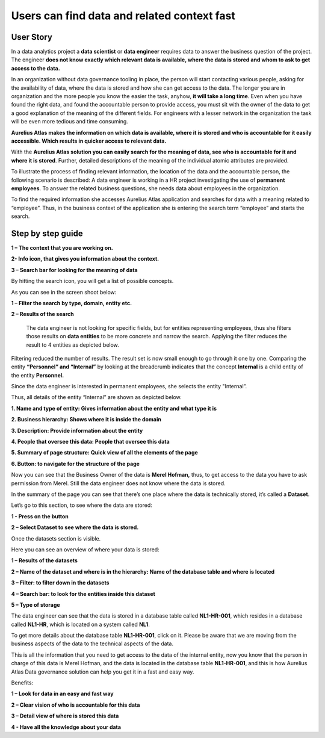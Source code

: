 Users can find data and related context fast
============================================
.. _userStory1:

.. raw:: html

    <iframe width="560" height="315" src="https://www.youtube.com/embed/gt-NzPn5KCU" title="YouTube video player" frameborder="0" allow="accelerometer; autoplay; clipboard-write; encrypted-media; gyroscope; picture-in-picture" allowfullscreen></iframe>


User Story
----------

In a data analytics project a **data scientist** or **data engineer**
requires data to answer the business question of the project. The
engineer **does not know exactly which relevant data is available, where
the data is stored and whom to ask to get access to the data.**

In an organization without data governance tooling in place, the person
will start contacting various people, asking for the availability of
data, where the data is stored and how she can get access to the data.
The longer you are in organization and the more people you know the
easier the task, anyhow, **it will take a long time**. Even when you have
found the right data, and found the accountable person to provide
access, you must sit with the owner of the data to get a good
explanation of the meaning of the different fields. For engineers with a
lesser network in the organization the task will be even more tedious
and time consuming.

**Aurelius Atlas makes the information on which data is available, where
it is stored and who is accountable for it easily accessible. Which
results in quicker access to relevant data.**

With the **Aurelius Atlas solution you can easily search for the meaning
of data, see who is accountable for it and where it is stored**. Further,
detailed descriptions of the meaning of the individual atomic attributes
are provided.

To illustrate the process of finding relevant information, the location
of the data and the accountable person, the following scenario is
described: A data engineer is working in a HR project investigating the
use of **permanent employees**. To answer the related business
questions, she needs data about employees in the organization.

To find the required information she accesses Aurelius Atlas application
and searches for data with a meaning related to “employee”. Thus, in the
business context of the application she is entering the search term
“employee” and starts the search.

Step by step guide
------------------


.. image:: imgs-user-story/first.jpg 



**1 – The context that you are working on.**

**2- Info icon, that gives you information about the context.**

**3 – Search bar for looking for the meaning of data**


By hitting the search icon, you will get a list of possible concepts.

As you can see in the screen shoot below:

.. image:: imgs-user-story/second.jpg 



**1 – Filter the search by type, domain, entity etc.**

**2 – Results of the search**

   The data engineer is not looking for specific fields, but for
   entities representing employees, thus she filters those results on
   **data entities** to be more concrete and narrow the search. Applying
   the filter reduces the result to 4 entities as depicted below.


.. image:: imgs-user-story/third.jpg 

Filtering reduced the number of results. The result set is now small
enough to go through it one by one. Comparing the entity **“Personnel”
and “Internal”** by looking at the breadcrumb indicates that the
concept **Internal** is a child entity of the entity **Personnel.**

.. image:: imgs-user-story/fourth.jpg 



Since the data engineer is interested in permanent employees, she
selects the entity "Internal”.

Thus, all details of the entity “Internal” are shown as depicted
below.

.. image:: imgs-user-story/fifth.jpg 


**1. Name and type of entity: Gives information about the entity and what type it is**

**2. Business hierarchy: Shows where it is inside the domain**

**3. Description: Provide information about the entity**

**4. People that oversee this data: People that oversee this data**

**5. Summary of page structure: Quick view of all the elements of the page**

**6. Button: to navigate for the structure of the page**



Now you can see that the Business Owner of the data is **Merel Hofman,**
thus, to get access to the data you have to ask permission from
Merel. Still the data engineer does not know where the data is
stored.

In the summary of the page you can see that there’s one place where
the data is technically stored, it’s called a **Dataset**.

.. image:: imgs-user-story/six.jpg 


Let’s go to this section, to see where the data are stored:

**1 - Press on the button**

**2 – Select Dataset to see where the data is stored.**

.. image:: imgs-user-story/seven.jpg 



Once the datasets section is visible.

.. image:: imgs-user-story/eigth.jpg 


Here you can see an overview of where your data is stored:

.. image:: imgs-user-story/nine.jpg 

**1 – Results of the datasets**

**2 – Name of the dataset and where is in the hierarchy: Name of the database table and where is located**

**3 – Filter: to filter down in the datasets**

**4 – Search bar: to look for the entities inside this dataset**

**5 – Type of storage**

The data engineer can see that the data is stored in a database table
called **NL1-HR-001**, which resides in a database called **NL1-HR**, which is
located on a system called **NL1**.

.. image:: imgs-user-story/ten.jpg 

To get more details about the database table **NL1-HR-001**, click on it.
Please be aware that we are moving from the business aspects of the data
to the technical aspects of the data.

.. image:: imgs-user-story/eleven.jpg 


This is all the information that you need to get access to the data of
the internal entity, now you know that the person in charge of this data
is Merel Hofman, and the data is located in the database table
**NL1-HR-001**, and this is how Aurelius Atlas Data governance solution can
help you get it in a fast and easy way.

Benefits:


**1 – Look for data in an easy and fast way**

**2 – Clear vision of who is accountable for this data**

**3 – Detail view of where is stored this data**

**4 - Have all the knowledge about your data**